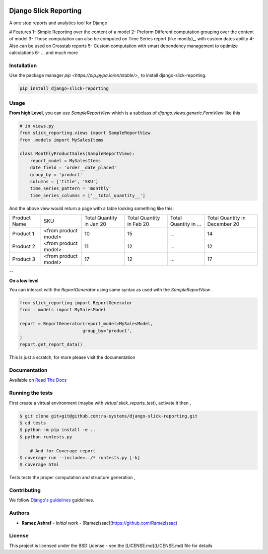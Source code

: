 .. image:: https://img.shields.io/pypi/v/django-slick-reporting.svg
    :target: https://pypi.org/project/django-ra

.. image:: https://img.shields.io/pypi/pyversions/django-slick-reporting.svg
    :target: https://pypi.org/project/django-ra

.. image:: https://img.shields.io/readthedocs/django-slick-reporting
    :target: https://django-slick-reporting.readthedocs.io/

.. image:: https://api.travis-ci.org/ra-systems/django-slick-reporting.svg?branch=master
    :target: https://travis-ci.org/ra-systems/django-slick-reporting

.. image:: https://img.shields.io/codecov/c/github/ra-systems/django-slick-reporting
    :target: https://codecov.io/gh/ra-systems/django-slick-reporting




Django Slick Reporting
======================

A one stop reports and analytics tool for Django

# Features
1- Simple Reporting over the content of a model
2- Preform Different computation grouping over the content of model
3- Those computation can also be computed on Time Series report (like montly)_, with custom dates ability
4- Also can be used on Crosstab reports
5- Custom computation with smart dependency management to optimize calculations
6- ... and much more 

Installation
------------

Use the package manager `pip <https://pip.pypa.io/en/stable/>_` to install django-slick-reporting.

.. code-block:: console

        pip install django-slick-reporting


Usage
-----

**From high Level**, you can use `SampleReportView` which is a subclass of `django.views.generic.FormView` like this

.. code-block:: python

    # in views.py
    from slick_reporting.views import SampleReportView
    from .models import MySalesItems

    class MonthlyProductSales(SampleReportView):
        report_model = MySalesItems
        date_field = 'order__date_placed'
        group_by = 'product'
        columns = ['title', 'SKU']
        time_series_pattern = 'monthly'
        time_series_columns = ['__total_quantity__']


And the above view would return a page with a table looking something like this:

+--------------+----------------------+-----------------+----------------+-----------------------+-------------------------------+
| Product Name | SKU                  | Total Quantity  | Total Quantity | Total Quantity in ... | Total Quantity in December 20 |
|              |                      | in Jan 20       | in Feb 20      |                       |                               |
+--------------+----------------------+-----------------+----------------+-----------------------+-------------------------------+
| Product 1    | <from product model> | 10              | 15             | ...                   | 14                            |
+--------------+----------------------+-----------------+----------------+-----------------------+-------------------------------+
| Product 2    | <from product model> | 11              | 12             | ...                   | 12                            |
+--------------+----------------------+-----------------+----------------+-----------------------+-------------------------------+
| Product 3    | <from product model> | 17              | 12             | ...                   | 17                            |
+--------------+----------------------+-----------------+----------------+-----------------------+-------------------------------+

--

**On a low level**

You can interact with the `ReportGenerator` using same syntax as used with the `SampleReportView` .

.. code-block:: python

    from slick_reporting import ReportGenerator
    from . models import MySalesModel

    report = ReportGenerator(report_model=MySalesModel,
                            group_by='product',
    )
    report.get_report_data()


This is just a scratch, for more please visit the documentation 

Documentation
-------------

Available on `Read The Docs <https://django-slick-reporting.readthedocs.io/en/latest/>`_



Running the tests
-----------------
First create a virtual environment (maybe with `virtual slick_reports_test`), activate it then ,
 
.. code-block:: console
    
    $ git clone git+git@github.com:ra-systems/django-slick-reporting.git
    $ cd tests
    $ python -m pip install -e ..
    $ python runtests.py

        # And for Coverage report
    $ coverage run --include=../* runtests.py [-k]
    $ coverage html



Tests tests the proper computation and structure generation ,

Contributing
------------

We follow `Django's guidelines <https://docs.djangoproject.com/en/dev/internals/contributing/writing-code/unit-tests/>`_ guidelines.

Authors
--------

* **Ramez Ashraf** - *Initial work* - [RamezIssac](https://github.com/RamezIssac)


License
-------

This project is licensed under the BSD License - see the [LICENSE.md](LICENSE.md) file for details
